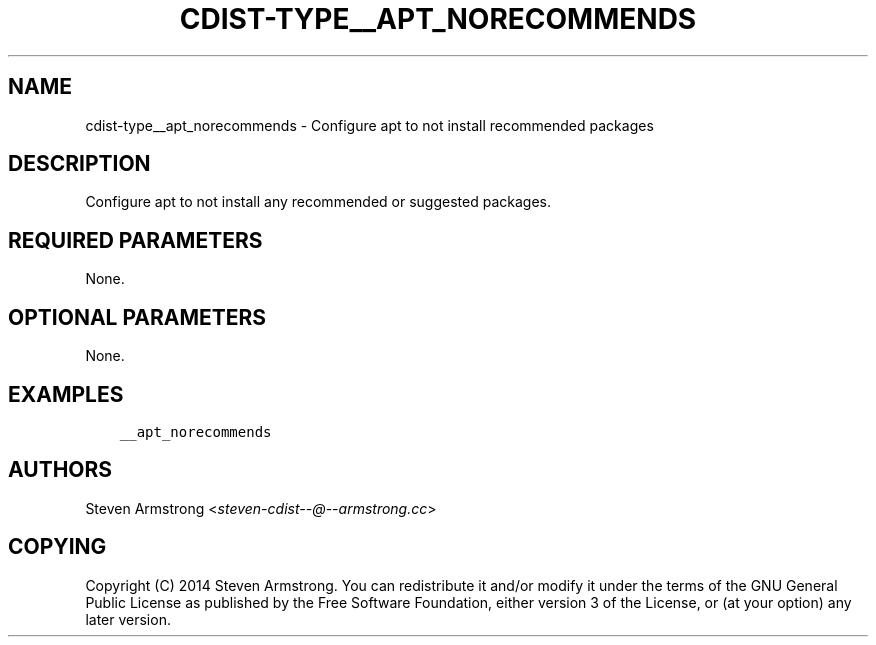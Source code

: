 .\" Man page generated from reStructuredText.
.
.TH "CDIST-TYPE__APT_NORECOMMENDS" "7" "Jun 16, 2017" "4.4.4" "cdist"
.
.nr rst2man-indent-level 0
.
.de1 rstReportMargin
\\$1 \\n[an-margin]
level \\n[rst2man-indent-level]
level margin: \\n[rst2man-indent\\n[rst2man-indent-level]]
-
\\n[rst2man-indent0]
\\n[rst2man-indent1]
\\n[rst2man-indent2]
..
.de1 INDENT
.\" .rstReportMargin pre:
. RS \\$1
. nr rst2man-indent\\n[rst2man-indent-level] \\n[an-margin]
. nr rst2man-indent-level +1
.\" .rstReportMargin post:
..
.de UNINDENT
. RE
.\" indent \\n[an-margin]
.\" old: \\n[rst2man-indent\\n[rst2man-indent-level]]
.nr rst2man-indent-level -1
.\" new: \\n[rst2man-indent\\n[rst2man-indent-level]]
.in \\n[rst2man-indent\\n[rst2man-indent-level]]u
..
.SH NAME
.sp
cdist\-type__apt_norecommends \- Configure apt to not install recommended packages
.SH DESCRIPTION
.sp
Configure apt to not install any recommended or suggested packages.
.SH REQUIRED PARAMETERS
.sp
None.
.SH OPTIONAL PARAMETERS
.sp
None.
.SH EXAMPLES
.INDENT 0.0
.INDENT 3.5
.sp
.nf
.ft C
__apt_norecommends
.ft P
.fi
.UNINDENT
.UNINDENT
.SH AUTHORS
.sp
Steven Armstrong <\fI\%steven\-cdist\-\-@\-\-armstrong.cc\fP>
.SH COPYING
.sp
Copyright (C) 2014 Steven Armstrong. You can redistribute it
and/or modify it under the terms of the GNU General Public License as
published by the Free Software Foundation, either version 3 of the
License, or (at your option) any later version.
.\" Generated by docutils manpage writer.
.
